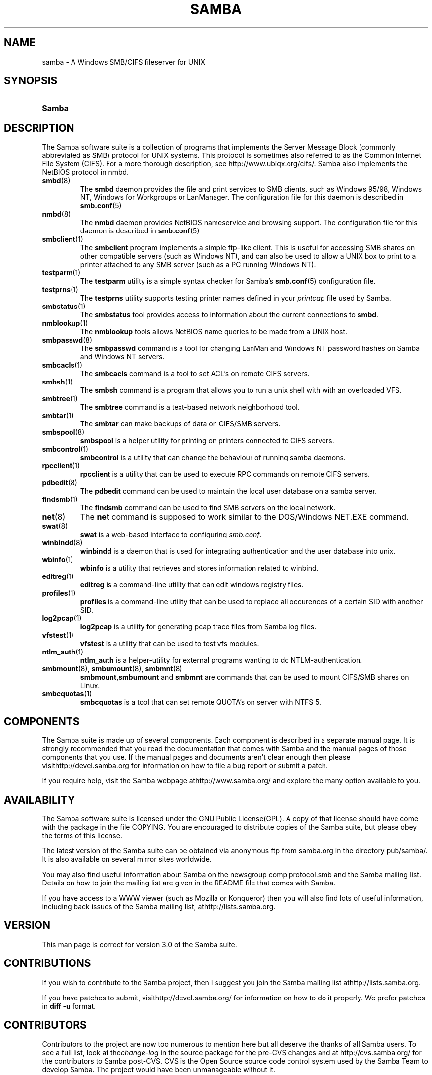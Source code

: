 .\"Generated by db2man.xsl. Don't modify this, modify the source.
.de Sh \" Subsection
.br
.if t .Sp
.ne 5
.PP
\fB\\$1\fR
.PP
..
.de Sp \" Vertical space (when we can't use .PP)
.if t .sp .5v
.if n .sp
..
.de Ip \" List item
.br
.ie \\n(.$>=3 .ne \\$3
.el .ne 3
.IP "\\$1" \\$2
..
.TH "SAMBA" 7 "" "" ""
.SH NAME
samba \- A Windows SMB/CIFS fileserver for UNIX
.SH "SYNOPSIS"
.ad l
.hy 0
.HP 6
\fBSamba\fR
.ad
.hy

.SH "DESCRIPTION"

.PP
The Samba software suite is a collection of programs that implements the Server Message Block (commonly abbreviated as SMB) protocol for UNIX systems\&. This protocol is sometimes also referred to as the Common Internet File System (CIFS)\&. For a more thorough description, see http://www\&.ubiqx\&.org/cifs/\&. Samba also implements the NetBIOS protocol in nmbd\&.

.TP
\fBsmbd\fR(8)
The \fBsmbd\fR daemon provides the file and print services to SMB clients, such as Windows 95/98, Windows NT, Windows for Workgroups or LanManager\&. The configuration file for this daemon is described in \fBsmb\&.conf\fR(5)


.TP
\fBnmbd\fR(8)
The \fBnmbd\fR daemon provides NetBIOS nameservice and browsing support\&. The configuration file for this daemon is described in \fBsmb\&.conf\fR(5)


.TP
\fBsmbclient\fR(1)
The \fBsmbclient\fR program implements a simple ftp\-like client\&. This is useful for accessing SMB shares on other compatible servers (such as Windows NT), and can also be used to allow a UNIX box to print to a printer attached to any SMB server (such as a PC running Windows NT)\&.


.TP
\fBtestparm\fR(1)
The \fBtestparm\fR utility is a simple syntax checker for Samba's \fBsmb\&.conf\fR(5) configuration file\&.


.TP
\fBtestprns\fR(1)
The \fBtestprns\fR utility supports testing printer names defined in your \fIprintcap\fR file used by Samba\&.


.TP
\fBsmbstatus\fR(1)
The \fBsmbstatus\fR tool provides access to information about the current connections to \fBsmbd\fR\&.


.TP
\fBnmblookup\fR(1)
The \fBnmblookup\fR tools allows NetBIOS name queries to be made from a UNIX host\&.


.TP
\fBsmbpasswd\fR(8)
The \fBsmbpasswd\fR command is a tool for changing LanMan and Windows NT password hashes on Samba and Windows NT servers\&.


.TP
\fBsmbcacls\fR(1)
The \fBsmbcacls\fR command is a tool to set ACL's on remote CIFS servers\&.


.TP
\fBsmbsh\fR(1)
The \fBsmbsh\fR command is a program that allows you to run a unix shell with with an overloaded VFS\&.


.TP
\fBsmbtree\fR(1)
The \fBsmbtree\fR command is a text\-based network neighborhood tool\&.


.TP
\fBsmbtar\fR(1)
The \fBsmbtar\fR can make backups of data on CIFS/SMB servers\&.


.TP
\fBsmbspool\fR(8)
\fBsmbspool\fR is a helper utility for printing on printers connected to CIFS servers\&.


.TP
\fBsmbcontrol\fR(1)
\fBsmbcontrol\fR is a utility that can change the behaviour of running samba daemons\&.


.TP
\fBrpcclient\fR(1)
\fBrpcclient\fR is a utility that can be used to execute RPC commands on remote CIFS servers\&.


.TP
\fBpdbedit\fR(8)
The \fBpdbedit\fR command can be used to maintain the local user database on a samba server\&.


.TP
\fBfindsmb\fR(1)
The \fBfindsmb\fR command can be used to find SMB servers on the local network\&.


.TP
\fBnet\fR(8)
The \fBnet\fR command is supposed to work similar to the DOS/Windows NET\&.EXE command\&.


.TP
\fBswat\fR(8)
\fBswat\fR is a web\-based interface to configuring \fIsmb\&.conf\fR\&.


.TP
\fBwinbindd\fR(8)
\fBwinbindd\fR is a daemon that is used for integrating authentication and the user database into unix\&.


.TP
\fBwbinfo\fR(1)
\fBwbinfo\fR is a utility that retrieves and stores information related to winbind\&.


.TP
\fBeditreg\fR(1)
\fBeditreg\fR is a command\-line utility that can edit windows registry files\&.


.TP
\fBprofiles\fR(1)
\fBprofiles\fR is a command\-line utility that can be used to replace all occurences of a certain SID with another SID\&.


.TP
\fBlog2pcap\fR(1)
\fBlog2pcap\fR is a utility for generating pcap trace files from Samba log files\&.


.TP
\fBvfstest\fR(1)
\fBvfstest\fR is a utility that can be used to test vfs modules\&.


.TP
\fBntlm_auth\fR(1)
\fBntlm_auth\fR is a helper\-utility for external programs wanting to do NTLM\-authentication\&.


.TP
\fBsmbmount\fR(8), \fBsmbumount\fR(8), \fBsmbmnt\fR(8)
\fBsmbmount\fR,\fBsmbumount\fR and \fBsmbmnt\fR are commands that can be used to mount CIFS/SMB shares on Linux\&.


.TP
\fBsmbcquotas\fR(1)
\fBsmbcquotas\fR is a tool that can set remote QUOTA's on server with NTFS 5\&.


.SH "COMPONENTS"

.PP
The Samba suite is made up of several components\&. Each component is described in a separate manual page\&. It is strongly recommended that you read the documentation that comes with Samba and the manual pages of those components that you use\&. If the manual pages and documents aren't clear enough then please visithttp://devel\&.samba\&.org for information on how to file a bug report or submit a patch\&.

.PP
If you require help, visit the Samba webpage athttp://www\&.samba\&.org/ and explore the many option available to you\&.

.SH "AVAILABILITY"

.PP
The Samba software suite is licensed under the GNU Public License(GPL)\&. A copy of that license should have come with the package in the file COPYING\&. You are encouraged to distribute copies of the Samba suite, but please obey the terms of this license\&.

.PP
The latest version of the Samba suite can be obtained via anonymous ftp from samba\&.org in the directory pub/samba/\&. It is also available on several mirror sites worldwide\&.

.PP
You may also find useful information about Samba on the newsgroup comp\&.protocol\&.smb and the Samba mailing list\&. Details on how to join the mailing list are given in the README file that comes with Samba\&.

.PP
If you have access to a WWW viewer (such as Mozilla or Konqueror) then you will also find lots of useful information, including back issues of the Samba mailing list, athttp://lists\&.samba\&.org\&.

.SH "VERSION"

.PP
This man page is correct for version 3\&.0 of the Samba suite\&.

.SH "CONTRIBUTIONS"

.PP
If you wish to contribute to the Samba project, then I suggest you join the Samba mailing list athttp://lists\&.samba\&.org\&.

.PP
If you have patches to submit, visithttp://devel\&.samba\&.org/ for information on how to do it properly\&. We prefer patches in \fBdiff \-u\fR format\&.

.SH "CONTRIBUTORS"

.PP
Contributors to the project are now too numerous to mention here but all deserve the thanks of all Samba users\&. To see a full list, look at the\fIchange\-log\fR in the source package for the pre\-CVS changes and at http://cvs\&.samba\&.org/ for the contributors to Samba post\-CVS\&. CVS is the Open Source source code control system used by the Samba Team to develop Samba\&. The project would have been unmanageable without it\&.

.SH "AUTHOR"

.PP
The original Samba software and related utilities were created by Andrew Tridgell\&. Samba is now developed by the Samba Team as an Open Source project similar to the way the Linux kernel is developed\&.

.PP
The original Samba man pages were written by Karl Auer\&. The man page sources were converted to YODL format (another excellent piece of Open Source software, available at ftp://ftp\&.icce\&.rug\&.nl/pub/unix/) and updated for the Samba 2\&.0 release by Jeremy Allison\&. The conversion to DocBook for Samba 2\&.2 was done by Gerald Carter\&. The conversion to DocBook XML 4\&.2 for Samba 3\&.0 was done by Alexander Bokovoy\&.

